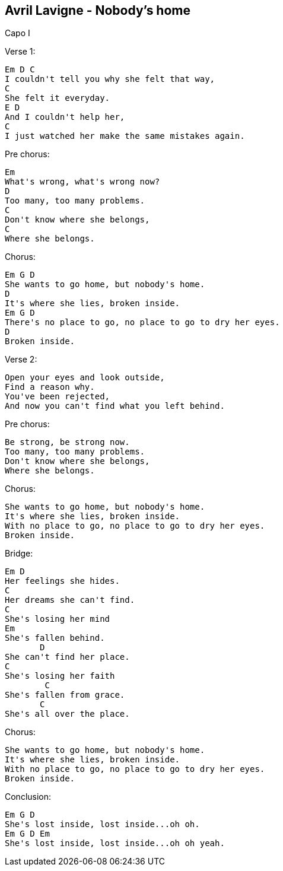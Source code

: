 Avril Lavigne - Nobody's home
-----------------------------

Capo I

Verse 1:

	Em D C
	I couldn't tell you why she felt that way,
	C
	She felt it everyday.
	E D 
	And I couldn't help her,
	C   
	I just watched her make the same mistakes again.

Pre chorus:

	Em
	What's wrong, what's wrong now?
	D
	Too many, too many problems.
	C
	Don't know where she belongs,
	C
	Where she belongs.

Chorus:

	Em G D
	She wants to go home, but nobody's home. 
	D
	It's where she lies, broken inside.
	Em G D
	There's no place to go, no place to go to dry her eyes. 
	D
	Broken inside. 

Verse 2:

	Open your eyes and look outside,
	Find a reason why. 
	You've been rejected,
	And now you can't find what you left behind. 

Pre chorus:

	Be strong, be strong now. 
	Too many, too many problems. 
	Don't know where she belongs,
	Where she belongs. 

Chorus:

	She wants to go home, but nobody's home. 
	It's where she lies, broken inside. 
	With no place to go, no place to go to dry her eyes. 
	Broken inside. 

Bridge:

	Em D
	Her feelings she hides.
	C
	Her dreams she can't find.
	C
	She's losing her mind 
	Em
	She's fallen behind.
        D
	She can't find her place.
	C
	She's losing her faith
 	C
	She's fallen from grace.
        C 
	She's all over the place.

Chorus:

	She wants to go home, but nobody's home. 
	It's where she lies, broken inside. 
	With no place to go, no place to go to dry her eyes. 
	Broken inside. 

Conclusion:

	Em G D
	She's lost inside, lost inside...oh oh. 
	Em G D Em 
	She's lost inside, lost inside...oh oh yeah.
